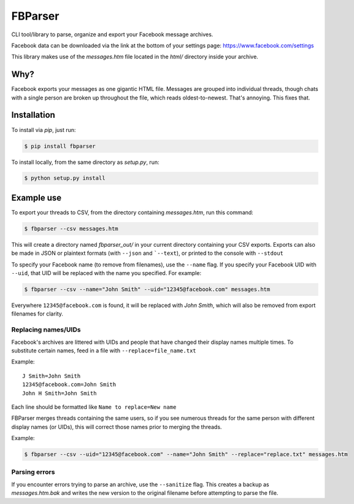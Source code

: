 ========
FBParser
========


CLI tool/library to parse, organize and export your Facebook message archives.

Facebook data can be downloaded via the link at the bottom of
your settings page: https://www.facebook.com/settings

This library makes use of the *messages.htm* file located in the *html/*
directory inside your archive.

Why?
----

Facebook exports your messages as one gigantic HTML file. Messages are grouped
into individual threads, though chats with a single person are broken up
throughout the file, which reads oldest-to-newest. That's annoying. This
fixes that.

Installation
------------
To install via *pip*, just run:

.. code-block:: bash

  $ pip install fbparser

To install locally, from the same directory as *setup.py*, run:

.. code-block:: bash

  $ python setup.py install


Example use
-----------
To export your threads to CSV, from the directory containing
*messages.htm*, run this command:

.. code-block:: bash

    $ fbparser --csv messages.htm

This will create a directory named *fbparser_out/* in your current directory
containing your CSV exports. Exports can also be made in JSON or plaintext
formats (with ``--json`` and ```--text``), or printed to the console
with ``--stdout``

To specify your Facebook name (to remove from filenames), use the ``--name``
flag. If you specify your Facebook UID with ``--uid``, that UID will be
replaced with the name you specified. For example:

.. code-block:: bash

  $ fbparser --csv --name="John Smith" --uid="12345@facebook.com" messages.htm

Everywhere ``12345@facebook.com`` is found, it will be replaced with
*John Smith*, which will also be removed from export filenames for clarity.

Replacing names/UIDs
^^^^^^^^^^^^^^^^^^^^
Facebook's archives are littered with UIDs and people that have changed
their display names multiple times. To substitute certain names, feed in a
file with ``--replace=file_name.txt``

Example::

  J Smith=John Smith
  12345@facebook.com=John Smith
  John H Smith=John Smith

Each line should be formatted like ``Name to replace=New name``

FBParser merges threads containing the same users, so if you see numerous
threads for the same person with different display names (or UIDs), this
will correct those names prior to merging the threads.

Example:

.. code-block:: bash

  $ fbparser --csv --uid="12345@facebook.com" --name="John Smith" --replace="replace.txt" messages.htm

Parsing errors
^^^^^^^^^^^^^^
If you encounter errors trying to parse an archive, use the ``--sanitize`` flag.
This creates a backup as *messages.htm.bak* and writes the new version to
the original filename before attempting to parse the file.


